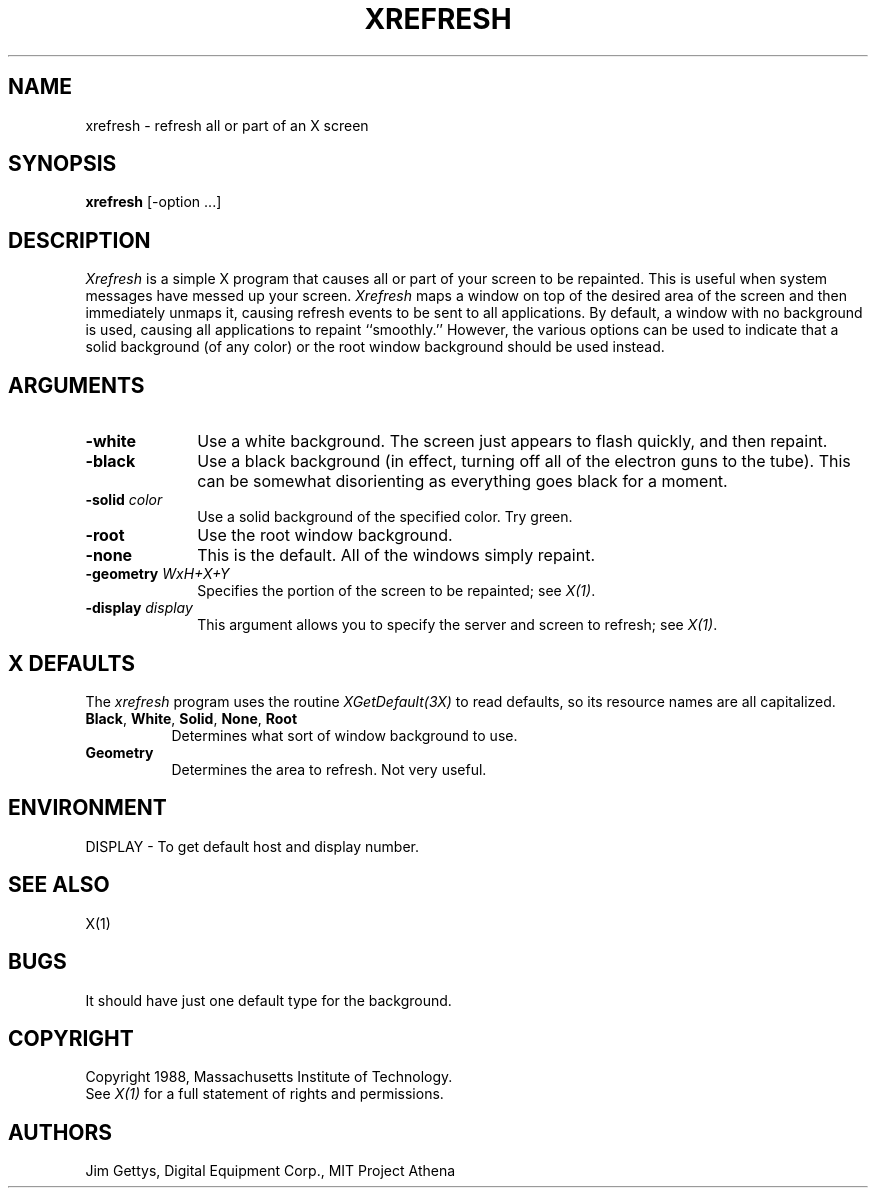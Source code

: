 .TH XREFRESH 1 "22 October 1988" "X Version 11"
.SH NAME
xrefresh - refresh all or part of an X screen
.SH SYNOPSIS
.B "xrefresh"
[-option ...] 
.SH DESCRIPTION
.PP
.I Xrefresh
is a simple X program that causes all or part of your screen to be repainted.
This is useful when system messages have messed up your screen.
.I Xrefresh
maps a window on top of the desired area of the screen and then immediately
unmaps it, 
causing refresh events to be sent to all applications.  By default,
a window with no background is used, causing all applications to repaint
``smoothly.''
However, the various options can be used to indicate that a solid background 
(of any color) or the root window background should be used instead.
.SH ARGUMENTS
.PP
.TP 10
.B \-white
Use a white background.  The screen just appears to flash quickly, and then
repaint.
.PP
.TP 10
.B \-black
Use a black background (in effect, turning off all of the electron guns to
the tube).  This can be somewhat disorienting as everything goes black for
a moment.
.PP
.TP 10
.B \-solid \fIcolor\fP
Use a solid background of the specified color.  Try green.
.PP
.TP 10
.B \-root
Use the root window background.
.PP
.TP 10
.B \-none
This is the default.  All of the windows simply repaint.
.PP
.TP 10
.B \-geometry \fIWxH+X+Y\fP
Specifies the portion of the screen to be repainted; see \fIX(1)\fP.
.PP
.TP 10
.B \-display \fIdisplay\fP
This  argument  allows  you  to  specify the server and screen to
refresh; see \fIX(1)\fP.
.SH X DEFAULTS
The
.I xrefresh
program uses the routine 
.I XGetDefault(3X)
to read defaults, so its resource names are all capitalized.
.PP
.TP 8
.B Black\fP, \fBWhite\fP, \fBSolid\fP, \fBNone\fP, \fBRoot\fP
Determines what sort of window background to use.
.PP
.TP 8
.B Geometry
Determines the area to refresh.  Not very useful.
.SH ENVIRONMENT
.PP
.TP 8
DISPLAY - To get default host and display number.
.SH SEE ALSO
X(1)
.SH BUGS
.PP
It should have just one default type for the background.
.SH COPYRIGHT
Copyright 1988, Massachusetts Institute of Technology.
.br
See \fIX(1)\fP for a full statement of rights and permissions.
.SH AUTHORS
Jim Gettys, Digital Equipment Corp., MIT Project Athena
